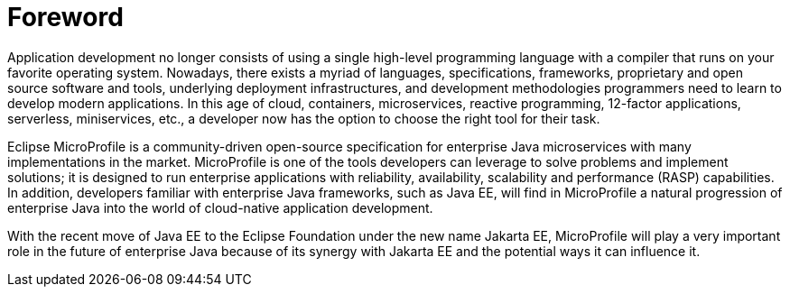 = Foreword

Application development no longer consists of using a single high-level programming language with a compiler that runs on your favorite operating system. Nowadays, there exists a myriad of languages, specifications, frameworks, proprietary and open source software and tools, underlying deployment infrastructures, and development methodologies programmers need to learn to develop modern applications. In this age of cloud, containers, microservices, reactive programming, 12-factor applications, serverless, miniservices, etc., a developer now has the option to choose the right tool for their task.

Eclipse MicroProfile is a community-driven open-source specification for enterprise Java microservices with many implementations in the market. MicroProfile is one of the tools developers can leverage to solve problems and implement solutions; it is designed to run enterprise applications with reliability, availability, scalability and performance (RASP) capabilities. In addition, developers familiar with enterprise Java frameworks, such as Java EE, will find in MicroProfile a natural progression of enterprise Java into the world of cloud-native application development.

With the recent move of Java EE to the Eclipse Foundation under the new name Jakarta EE, MicroProfile will play a very important role in the future of enterprise Java because of its synergy with Jakarta EE and the potential ways it can influence it.

